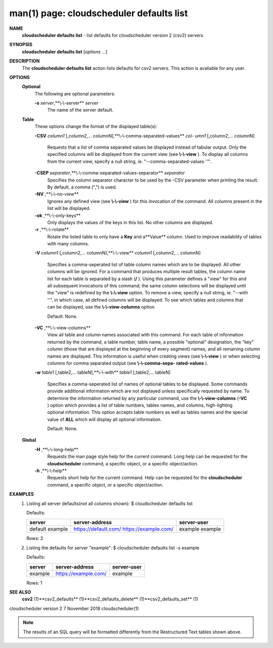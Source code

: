 .. File generated by /hepuser/crlb/Git/cloudscheduler/utilities/cli_doc_to_rst - DO NOT EDIT
..
.. To modify the contents of this file:
..   1. edit the man page file(s) ".../cloudscheduler/cli/man/csv2_defaults_list.1"
..   2. run the utility ".../cloudscheduler/utilities/cli_doc_to_rst"
..

man(1) page: cloudscheduler defaults list
=========================================

 
 
 
**NAME** 
       **cloudscheduler defaults list** 
       - list defaults for cloudscheduler version
       2 (csv2) servers
 
**SYNOPSIS** 
       **cloudscheduler defaults list** 
       [*options*
       ...]
 
**DESCRIPTION** 
       The  **cloudscheduler  defaults  list** 
       action  lists  defaults  for  csv2
       servers.  This action is avaliable for any user.
 
**OPTIONS** 
   **Optional** 
       The following are optional parameters:
 
       **-s** *server*,**\\-\\-server** *server*
              The name of the server default.
 
   **Table** 
       These options change the format of the displayed table(s):
 
       **-CSV** *column1*
       [,column2,...   columnN],**\\-\\-comma-separated-values** *col-*
       *umn1*
       [,column2,... columnN]
              Requests that a list of  comma  separated  values  be  displayed
              instead  of  tabular output.  Only the specified columns will be
              displayed from the current view (see **\\-\\-view** ).
              To  display  all
              columns  from  the  current  view,  specify  a  null string, ie.
              "--comma-separated-values ''".
 
 
       **-CSEP** *separator*,**\\-\\-comma-separated-values-separator** *separator*
              Specifies the column separator character to be used by the  -CSV
              parameter  when  printing the result.  By default, a comma (",")
              is used.
 
 
       **-NV** ,**\\-\\-no-view** 
              Ignores any defined view (see **\\-\\-view** 
              ) for this invocation of the
              command.  All columns present in the list will be displayed.
 
       **-ok** ,**\\-\\-only-keys** 
              Only  displays  the  values  of the keys in this list.  No other
              columns are displayed.
 
       **-r** ,**\\-\\-rotate** 
              Rotate the listed table to only have a **Key** 
              and a**Value** 
              column.
              Used to improve readability of tables with many columns.
 
       **-V** *column1*
       [,column2,... columnN],**\\-\\-view** *column1*
       [,column2,... columnN]
              Specifies a comma-seperated list of table column names which are
              to be displayed.  All other columns will be ignored.  For a 
              command  that produces multiple result tables, the column name list
              for each table is separated by a slash (**/** ).
              Using this
              parameter  defines a "view" for this and all subsequent invocations of
              this command; the same column selections will be displayed until
              the "view" is redefined by the **\\-\\-view** 
              option.  To remove a view,
              specify a null string, ie.  "--with  ''",  in  which  case,  all
              defined columns will be displayed.  To see which tables and 
              columns that can be displayed, use the **\\-\\-view-columns** 
              option.
 
              Default: None.
 
       **-VC** ,**\\-\\-view-columns** 
              View all table and column names associated  with  this  command.
              For  each  table of information returned by the command, a table
              number, table name, a possible "optional" designation, the "key"
              column  (those that are displayed at the beginning of every 
              segment) names, and all remaining column names are displayed.  This
              information  is  useful when creating views (see **\\-\\-view** 
              ) or when
              selecting columns for comma separated output (see  **\\-\\-comma-sepa-** 
              **rated-values** ).
 
       **-w** *table1*
       [,table2,... tableN],**\\-\\-with** *table1*
       [,table2,... tableN]
              Specifies  a comma-seperated list of names of optional tables to
              be displayed.   Some  commands  provide  additional  information
              which  are  not displayed unless specifically requested by name.
              To determine the information returned by any particular command,
              use the **\\-\\-view-columns** 
              (**-VC** 
              ) option which provides a list of
              table numbers, tables names, and columns,  high-lighting  optional
              information.   This  option  accepts  table  numbers  as well as
              tables names and the special value of **ALL** 
              which will display all
              optional information.
 
              Default: None.
 
   **Global** 
       **-H** ,**\\-\\-long-help** 
              Requests  the man page style help for the current command.  Long
              help can be requested for the **cloudscheduler** 
              command, a specific
              object, or a specific object/action.
 
       **-h** ,**\\-\\-help** 
              Requests  short  help  for  the  current  command.   Help can be
              requested for the **cloudscheduler** 
              command, a specific object,  or
              a specific object/action.
 
**EXAMPLES** 
       1.     Listing all server defaults(not all columns shown):
              $ cloudscheduler defaults list
 
              Defaults:

              +------------+----------------------+-------------+
              + server     | server-address       | server-user +
              +============+======================+=============+
              | default    | https://default.com/ | example     |
              | example    | https://example.com/ | example     |
              +------------+----------------------+-------------+

              Rows: 2
 
       2.     Listing the defaults for server "example":
              $ cloudscheduler defaults list -s example
 
              Defaults:

              +------------+----------------------+-------------+
              + server     | server-address       | server-user +
              +============+======================+=============+
              | example    | https://example.com/ | example     |
              +------------+----------------------+-------------+

              Rows: 1
 
**SEE ALSO** 
       **csv2** 
       (1)**csv2_defaults** 
       (1)**csv2_defaults_delete** 
       (1)**csv2_defaults_set** 
       (1)
 
 
 
cloudscheduler version 2        7 November 2018              cloudscheduler(1)
 

.. note:: The results of an SQL query will be formatted differently from the Restructured Text tables shown above.
